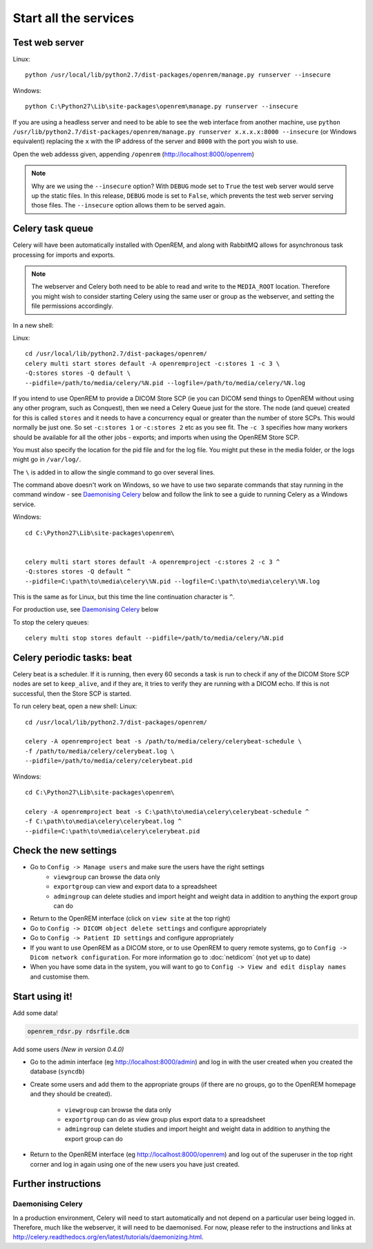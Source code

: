 **********************
Start all the services
**********************

Test web server
===============

Linux::

    python /usr/local/lib/python2.7/dist-packages/openrem/manage.py runserver --insecure

Windows::

    python C:\Python27\Lib\site-packages\openrem\manage.py runserver --insecure

If you are using a headless server and need to be able to see the 
web interface from another machine, use 
``python /usr/lib/python2.7/dist-packages/openrem/manage.py runserver x.x.x.x:8000 --insecure`` 
(or Windows equivalent) replacing the ``x`` with the IP address of the server 
and ``8000`` with the port you wish to use.

Open the web addesss given, appending ``/openrem`` (http://localhost:8000/openrem)

..  Note::

    Why are we using the ``--insecure`` option? With ``DEBUG`` mode set to ``True``
    the test web server would serve up the static files. In this release,
    ``DEBUG`` mode is set to ``False``, which prevents the test web server
    serving those files. The ``--insecure`` option allows them to be served again.

Celery task queue
=================

Celery will have been automatically installed with OpenREM, and along with
RabbitMQ allows for asynchronous task processing for imports and exports.

..  Note::

    The webserver and Celery both need to be able to read and write to the
    ``MEDIA_ROOT`` location. Therefore you might wish to consider starting
    Celery using the same user or group as the webserver, and setting the
    file permissions accordingly.

In a new shell:

Linux::

    cd /usr/local/lib/python2.7/dist-packages/openrem/
    celery multi start stores default -A openremproject -c:stores 1 -c 3 \
    -Q:stores stores -Q default \
    --pidfile=/path/to/media/celery/%N.pid --logfile=/path/to/media/celery/%N.log

If you intend to use OpenREM to provide a DICOM Store SCP (ie you can DICOM send things to OpenREM without using
any other program, such as Conquest), then we need a Celery Queue just for the store. The node (and queue) created for
this is called ``stores`` and it needs to have a concurrency equal or greater than the number of store SCPs. This would
normally be just one. So set ``-c:stores 1`` or ``-c:stores 2`` etc as you see fit. The ``-c 3`` specifies how many
workers should be available for all the other jobs - exports; and imports when using the OpenREM Store SCP.

You must also specify the location for the pid file and for the log file. You might put these in the media folder, or
the logs might go in ``/var/log/``.

The ``\`` is added in to allow the single command to go over several lines.

The command above doesn't work on Windows, so we have to use two separate commands that stay running in the command
window - see `Daemonising Celery`_ below and follow the link to see a guide to running Celery as a Windows service.

Windows::

    cd C:\Python27\Lib\site-packages\openrem\


    celery multi start stores default -A openremproject -c:stores 2 -c 3 ^
    -Q:stores stores -Q default ^
    --pidfile=C:\path\to\media\celery\%N.pid --logfile=C:\path\to\media\celery\%N.log

This is the same as for Linux, but this time the line continuation character is ``^``.

For production use, see `Daemonising Celery`_ below

To stop the celery queues::

    celery multi stop stores default --pidfile=/path/to/media/celery/%N.pid


Celery periodic tasks: beat
===========================

Celery beat is a scheduler. If it is running, then every 60 seconds a task is run to check if any of the DICOM
Store SCP nodes are set to ``keep_alive``, and if they are, it tries to verify they are running with a DICOM echo.
If this is not successful, then the Store SCP is started.

To run celery beat, open a new shell:
Linux::

    cd /usr/local/lib/python2.7/dist-packages/openrem/

    celery -A openremproject beat -s /path/to/media/celery/celerybeat-schedule \
    -f /path/to/media/celery/celerybeat.log \
    --pidfile=/path/to/media/celery/celerybeat.pid

Windows::

    cd C:\Python27\Lib\site-packages\openrem\

    celery -A openremproject beat -s C:\path\to\media\celery\celerybeat-schedule ^
    -f C:\path\to\media\celery\celerybeat.log ^
    --pidfile=C:\path\to\media\celery\celerybeat.pid


Check the new settings
======================

* Go to ``Config -> Manage users`` and make sure the users have the right settings
    + ``viewgroup`` can browse the data only
    + ``exportgroup`` can view and export data to a spreadsheet
    + ``admingroup`` can delete studies and import height and weight data in addition to anything the export group can do
* Return to the OpenREM interface (click on ``view site`` at the top right)
* Go to ``Config -> DICOM object delete settings`` and configure appropriately
* Go to ``Config -> Patient ID settings`` and configure appropriately
* If you want to use OpenREM as a DICOM store, or to use OpenREM to query remote systems, go to
  ``Config -> Dicom network configuration``. For more information go to :doc:`netdicom` (not yet up to date)
* When you have some data in the system, you will want to go to ``Config -> View and edit display names`` and customise
  them.



Start using it!
===============

Add some data!

.. sourcecode:: bash

    openrem_rdsr.py rdsrfile.dcm

Add some users *(New in version 0.4.0)*

* Go to the admin interface (eg http://localhost:8000/admin) and log in with the user created when you created the database (``syncdb``)
* Create some users and add them to the appropriate groups (if there are no groups, go to the OpenREM homepage and they should be created).

    + ``viewgroup`` can browse the data only
    + ``exportgroup`` can do as view group plus export data to a spreadsheet
    + ``admingroup`` can delete studies and import height and weight data in addition to anything the export group can do

* Return to the OpenREM interface (eg http://localhost:8000/openrem) and log out of the superuser in the top right corner and log in again using one of the new users you have just created.

Further instructions
====================


Daemonising Celery
------------------

In a production environment, Celery will need to start automatically and
not depend on a particular user being logged in. Therefore, much like
the webserver, it will need to be daemonised. For now, please refer to the
instructions and links at http://celery.readthedocs.org/en/latest/tutorials/daemonizing.html.

